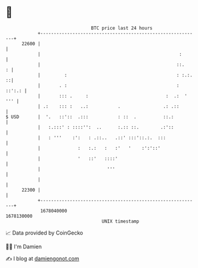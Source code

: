 * 👋

#+begin_example
                                   BTC price last 24 hours                    
               +------------------------------------------------------------+ 
         22600 |                                                            | 
               |                                                    :       | 
               |                                                   ::.    : | 
               |         :                                         : :.:. ::| 
               |       . :                                         : ::':.: | 
               |       ::: .     :                             :  .:  ' ''' | 
               | .:    ::: :   ..:           .                .: .::        | 
   $ USD       |  '.   ::'::  .:::           : ::  .          ::.:          | 
               |   :.:::' : ::::'':  ..      :.:: ::.        .:'::          | 
               |   : '''    :':   : .::..   .::' :::'::.:.  :::             | 
               |              :   :.:   :   :'   '    :':'::'               | 
               |              '   ::'   ::::'                               | 
               |                         '''                                | 
               |                                                            | 
         22300 |                                                            | 
               +------------------------------------------------------------+ 
                1678040000                                        1678130000  
                                       UNIX timestamp                         
#+end_example
📈 Data provided by CoinGecko

🧑‍💻 I'm Damien

✍️ I blog at [[https://www.damiengonot.com][damiengonot.com]]
